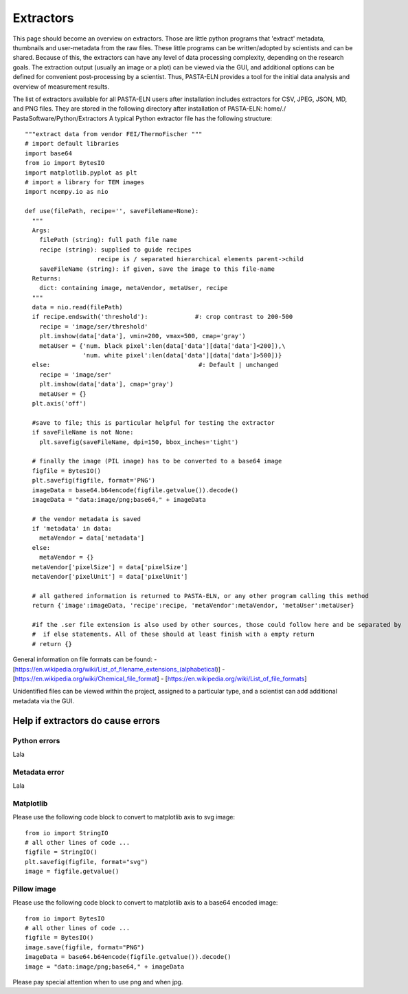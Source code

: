 Extractors
**********

This page should become an overview on extractors. Those are little python programs that 'extract' metadata, thumbnails and user-metadata from the raw files. These little programs can be written/adopted by scientists and can be shared. Because of this, the extractors can have any level of data processing complexity, depending on the research goals. The extraction output (usually an image or a plot) can be viewed via the GUI, and additional options can be defined for convenient post-processing by a scientist. Thus, PASTA-ELN provides a tool for the initial data analysis and overview of measurement results.

The list of extractors available for all PASTA-ELN users after installation includes extractors for CSV, JPEG, JSON, MD, and PNG files. They are stored in the following directory after installation of PASTA-ELN: home/./ PastaSoftware/Python/Extractors
A typical Python extractor file has the following structure::

  """extract data from vendor FEI/ThermoFischer """
  # import default libraries
  import base64
  from io import BytesIO
  import matplotlib.pyplot as plt
  # import a library for TEM images
  import ncempy.io as nio

  def use(filePath, recipe='', saveFileName=None):
    """
    Args:
      filePath (string): full path file name
      recipe (string): supplied to guide recipes
                      recipe is / separated hierarchical elements parent->child
      saveFileName (string): if given, save the image to this file-name
    Returns:
      dict: containing image, metaVendor, metaUser, recipe
    """
    data = nio.read(filePath)
    if recipe.endswith('threshold'):             #: crop contrast to 200-500
      recipe = 'image/ser/threshold'
      plt.imshow(data['data'], vmin=200, vmax=500, cmap='gray')
      metaUser = {'num. black pixel':len(data['data'][data['data']<200]),\
                  'num. white pixel':len(data['data'][data['data']>500])}
    else:                                         #: Default | unchanged
      recipe = 'image/ser'
      plt.imshow(data['data'], cmap='gray')
      metaUser = {}
    plt.axis('off')

    #save to file; this is particular helpful for testing the extractor
    if saveFileName is not None:
      plt.savefig(saveFileName, dpi=150, bbox_inches='tight')

    # finally the image (PIL image) has to be converted to a base64 image
    figfile = BytesIO()
    plt.savefig(figfile, format='PNG')
    imageData = base64.b64encode(figfile.getvalue()).decode()
    imageData = "data:image/png;base64," + imageData

    # the vendor metadata is saved
    if 'metadata' in data:
      metaVendor = data['metadata']
    else:
      metaVendor = {}
    metaVendor['pixelSize'] = data['pixelSize']
    metaVendor['pixelUnit'] = data['pixelUnit']

    # all gathered information is returned to PASTA-ELN, or any other program calling this method
    return {'image':imageData, 'recipe':recipe, 'metaVendor':metaVendor, 'metaUser':metaUser}

    #if the .ser file extension is also used by other sources, those could follow here and be separated by
    #  if else statements. All of these should at least finish with a empty return
    # return {}


General information on file formats can be found:
- [https://en.wikipedia.org/wiki/List_of_filename_extensions_(alphabetical)]
- [https://en.wikipedia.org/wiki/Chemical_file_format]
- [https://en.wikipedia.org/wiki/List_of_file_formats]

Unidentified files can be viewed within the project, assigned to a particular type, and a scientist can add additional metadata via the GUI.

Help if extractors do cause errors
==================================

Python errors
-------------

Lala

Metadata error
-------------

Lala

Matplotlib
----------

Please use the following code block to convert to matplotlib axis to svg image::

  from io import StringIO
  # all other lines of code ...
  figfile = StringIO()
  plt.savefig(figfile, format="svg")
  image = figfile.getvalue()

Pillow image
------------

Please use the following code block to convert to matplotlib axis to a base64 encoded image::

  from io import BytesIO
  # all other lines of code ...
  figfile = BytesIO()
  image.save(figfile, format="PNG")
  imageData = base64.b64encode(figfile.getvalue()).decode()
  image = "data:image/png;base64," + imageData

Please pay special attention when to use png and when jpg.

